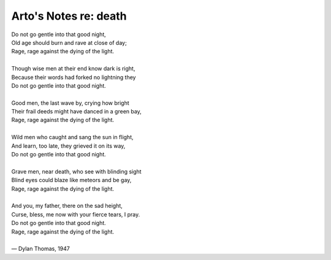 **********************
Arto's Notes re: death
**********************

| Do not go gentle into that good night,
| Old age should burn and rave at close of day;
| Rage, rage against the dying of the light.
|
| Though wise men at their end know dark is right,
| Because their words had forked no lightning they
| Do not go gentle into that good night.
|
| Good men, the last wave by, crying how bright
| Their frail deeds might have danced in a green bay,
| Rage, rage against the dying of the light.
|
| Wild men who caught and sang the sun in flight,
| And learn, too late, they grieved it on its way,
| Do not go gentle into that good night.
|
| Grave men, near death, who see with blinding sight
| Blind eyes could blaze like meteors and be gay,
| Rage, rage against the dying of the light.
|
| And you, my father, there on the sad height,
| Curse, bless, me now with your fierce tears, I pray.
| Do not go gentle into that good night.
| Rage, rage against the dying of the light.
|
| — Dylan Thomas, 1947
